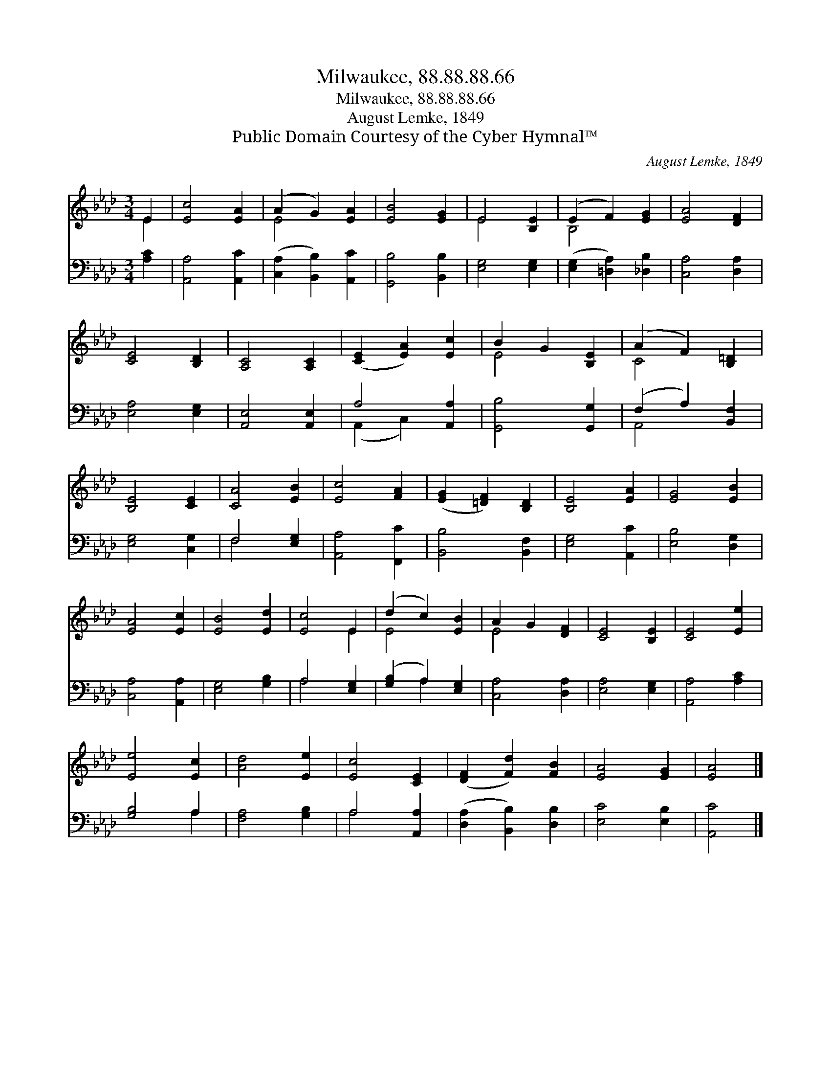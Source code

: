 X:1
T:Milwaukee, 88.88.88.66
T:Milwaukee, 88.88.88.66
T:August Lemke, 1849
T:Public Domain Courtesy of the Cyber Hymnal™
C:August Lemke, 1849
Z:Public Domain
Z:Courtesy of the Cyber Hymnal™
%%score ( 1 2 ) ( 3 4 )
L:1/8
M:3/4
K:Ab
V:1 treble 
V:2 treble 
V:3 bass 
V:4 bass 
V:1
 E2 | [Ec]4 [EA]2 | (A2 G2) [EA]2 | [EB]4 [EG]2 | E4 [B,E]2 | (E2 F2) [EG]2 | [EA]4 [DF]2 | %7
 [CE]4 [B,D]2 | [A,C]4 [A,C]2 | ([CE]2 [EA]2) [Ec]2 | B2 G2 [B,E]2 | (A2 F2) [B,=D]2 | %12
 [B,E]4 [CE]2 | [CA]4 [EB]2 | [Ec]4 [FA]2 | ([EG]2 [=DF]2) [B,D]2 | [B,E]4 [EA]2 | [EG]4 [EB]2 | %18
 [EA]4 [Ec]2 | [EB]4 [Ed]2 | [Ec]4 E2 | (d2 c2) [EB]2 | A2 G2 [DF]2 | [CE]4 [B,E]2 | [CE]4 [Ee]2 | %25
 [Ee]4 [Ec]2 | [Ad]4 [Ee]2 | [Ec]4 [CE]2 | ([DF]2 [Fd]2) [FB]2 | [EA]4 [EG]2 | [EA]4 |] %31
V:2
 E2 | x6 | E4 x2 | x6 | E4 x2 | B,4 x2 | x6 | x6 | x6 | x6 | E4 x2 | C4 x2 | x6 | x6 | x6 | x6 | %16
 x6 | x6 | x6 | x6 | x4 E2 | E4 x2 | E4 x2 | x6 | x6 | x6 | x6 | x6 | x6 | x6 | x4 |] %31
V:3
 [A,C]2 | [A,,A,]4 [A,,C]2 | ([C,A,]2 [B,,B,]2) [A,,C]2 | [G,,B,]4 [B,,B,]2 | [E,G,]4 [E,G,]2 | %5
 ([E,G,]2 [=D,A,]2) [_D,B,]2 | [C,A,]4 [D,A,]2 | [E,A,]4 [E,G,]2 | [A,,E,]4 [A,,E,]2 | %9
 A,4 [A,,A,]2 | [G,,B,]4 [G,,G,]2 | (F,2 A,2) [B,,F,]2 | [E,G,]4 [C,G,]2 | F,4 [E,G,]2 | %14
 [A,,A,]4 [F,,C]2 | [B,,B,]4 [B,,F,]2 | [E,G,]4 [A,,C]2 | [E,B,]4 [D,G,]2 | [C,A,]4 [A,,A,]2 | %19
 [E,G,]4 [G,B,]2 | A,4 [E,G,]2 | ([G,B,]2 A,2) [E,G,]2 | [C,A,]4 [D,A,]2 | [E,A,]4 [E,G,]2 | %24
 [A,,A,]4 [A,C]2 | [G,B,]4 A,2 | [F,A,]4 [G,B,]2 | A,4 [A,,A,]2 | ([D,A,]2 [B,,B,]2) [D,B,]2 | %29
 [E,C]4 [E,B,]2 | [A,,C]4 |] %31
V:4
 x2 | x6 | x6 | x6 | x6 | x6 | x6 | x6 | x6 | (A,,2 C,2) x2 | x6 | A,,4 x2 | x6 | F,4 x2 | x6 | %15
 x6 | x6 | x6 | x6 | x6 | A,4 x2 | x2 A,2 x2 | x6 | x6 | x6 | x4 A,2 | x6 | A,4 x2 | x6 | x6 | %30
 x4 |] %31

